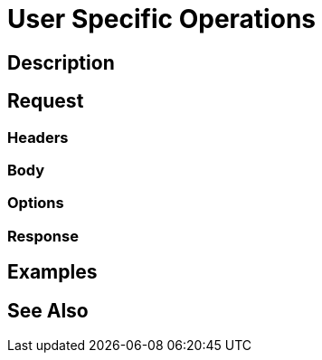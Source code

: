 = User Specific Operations
:page-nav-title: REST API User Specific Operations
:page-display-order: 200

== Description

== Request

=== Headers

=== Body

=== Options

=== Response

== Examples

== See Also

